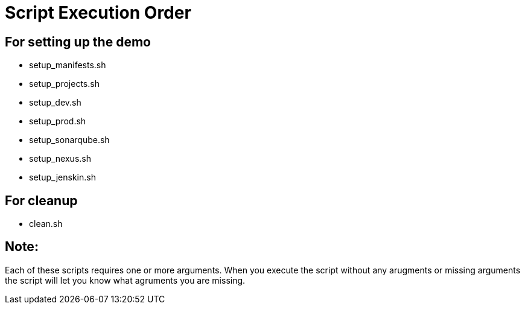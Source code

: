 = Script Execution Order 

== For setting up the demo 

- setup_manifests.sh

- setup_projects.sh

- setup_dev.sh

- setup_prod.sh

- setup_sonarqube.sh

- setup_nexus.sh

- setup_jenskin.sh


== For cleanup

- clean.sh

== Note: 

Each of these scripts requires one or more arguments. When you execute the script without any arugments or missing arguments the script will let you know what agruments you are missing.
